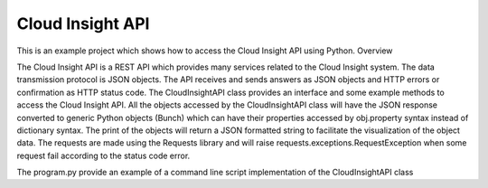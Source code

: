 Cloud Insight API
=======================

This is an example project which shows how to access the Cloud Insight API using Python.
Overview

The Cloud Insight API is a REST API which provides many services related to the Cloud Insight system. The data transmission protocol is JSON objects. The API receives and sends answers as JSON objects and HTTP errors or confirmation as HTTP status code. The CloudInsightAPI class provides an interface and some example methods to access the Cloud Insight API. All the objects accessed by the CloudInsightAPI class will have the JSON response converted to generic Python objects (Bunch) which can have their properties accessed by obj.property syntax instead of dictionary syntax. The print of the objects will return a JSON formatted string to facilitate the visualization of the object data. The requests are made using the Requests library and will raise requests.exceptions.RequestException when some request fail according to the status code error.

The program.py provide an example of a command line script implementation of the CloudInsightAPI class


